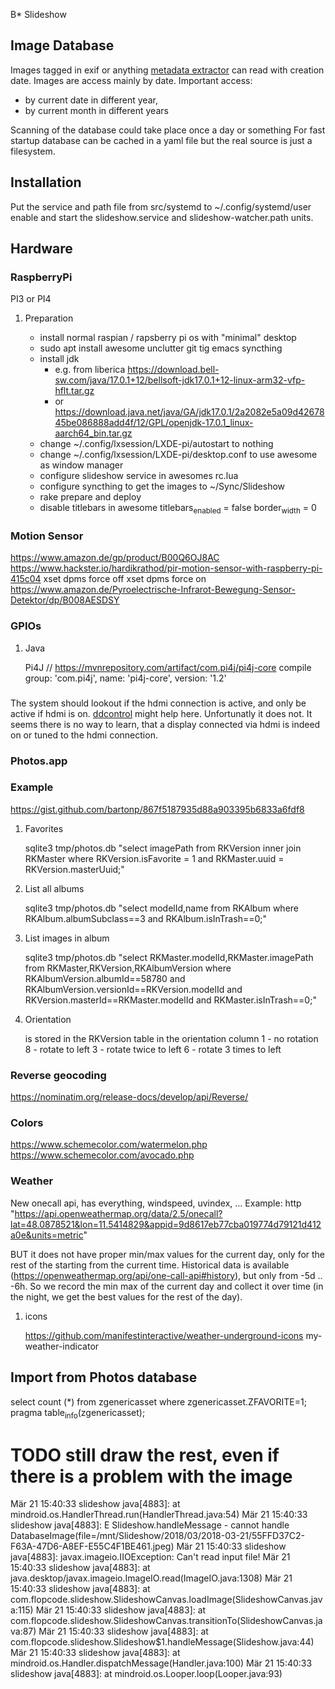 B* Slideshow
** Image Database
Images tagged in exif or anything [[https://drewnoakes.com/code/exif/][metadata extractor]] can read with
creation date. Images are access mainly by date.  Important access:
- by current date in different year,
- by current month in different years
Scanning of the database could take place once a day or something For
fast startup database can be cached in a yaml file but the real source
is just a filesystem.

** Installation
Put the service and path file from src/systemd to
~/.config/systemd/user enable and start the slideshow.service and
slideshow-watcher.path units.

** Hardware
*** RaspberryPi
PI3 or PI4
**** Preparation
- install normal raspian / rapsberry pi os with "minimal" desktop
- sudo apt install awesome unclutter git tig emacs syncthing
- install jdk
  - e.g. from liberica https://download.bell-sw.com/java/17.0.1+12/bellsoft-jdk17.0.1+12-linux-arm32-vfp-hflt.tar.gz
  - or https://download.java.net/java/GA/jdk17.0.1/2a2082e5a09d4267845be086888add4f/12/GPL/openjdk-17.0.1_linux-aarch64_bin.tar.gz
- change ~/.config/lxsession/LXDE-pi/autostart to nothing
- change ~/.config/lxsession/LXDE-pi/desktop.conf to use awesome as window manager
- configure slideshow service in awesomes rc.lua
- configure syncthing to get the images to ~/Sync/Slideshow
- rake prepare and deploy
- disable titlebars in awesome
  titlebars_enabled = false
  border_width = 0

*** Motion Sensor
https://www.amazon.de/gp/product/B00Q6OJ8AC
https://www.hackster.io/hardikrathod/pir-motion-sensor-with-raspberry-pi-415c04
xset dpms force off xset dpms force on
https://www.amazon.de/Pyroelectrische-Infrarot-Bewegung-Sensor-Detektor/dp/B008AESDSY

*** GPIOs
**** Java
Pi4J // https://mvnrepository.com/artifact/com.pi4j/pi4j-core compile
group: 'com.pi4j', name: 'pi4j-core', version: '1.2'


*** 
The system should lookout if the hdmi connection is active, and only
be active if hdmi is on. [[https://stackoverflow.com/questions/5813195/detecting-if-the-monitor-is-powered-off][ddcontrol]] might help here. Unfortunatly it
does not. It seems there is no way to learn, that a display connected
via hdmi is indeed on or tuned to the hdmi connection.

*** Photos.app
*** Example
https://gist.github.com/bartonp/867f5187935d88a903395b6833a6fdf8

**** Favorites
sqlite3 tmp/photos.db "select imagePath from RKVersion inner join
RKMaster where RKVersion.isFavorite = 1 and RKMaster.uuid =
RKVersion.masterUuid;"

**** List all albums
sqlite3 tmp/photos.db "select modelId,name from RKAlbum where
RKAlbum.albumSubclass==3 and RKAlbum.isInTrash==0;"

**** List images in album
sqlite3 tmp/photos.db "select RKMaster.modelId,RKMaster.imagePath from
RKMaster,RKVersion,RKAlbumVersion where RKAlbumVersion.albumId==58780
and RKAlbumVersion.versionId==RKVersion.modelId and
RKVersion.masterId==RKMaster.modelId and RKMaster.isInTrash==0;"

**** Orientation
is stored in the RKVersion table in the orientation column 1 - no
rotation 8 - rotate to left 3 - rotate twice to left 6 - rotate 3
times to left


*** Reverse geocoding
https://nominatim.org/release-docs/develop/api/Reverse/

*** Colors
https://www.schemecolor.com/watermelon.php
https://www.schemecolor.com/avocado.php

*** Weather
New onecall api, has everything, windspeed, uvindex, ...  Example:
http
"https://api.openweathermap.org/data/2.5/onecall?lat=48.0878521&lon=11.5414829&appid=9d8617eb77cba019774d79121d412a0e&units=metric"

BUT it does not have proper min/max values for the current day, only
for the rest of the starting from the current time.  Historical data
is available (https://openweathermap.org/api/one-call-api#history),
but only from -5d .. -6h.  So we record the min max of the current day
and collect it over time (in the night, we get the best values for the
rest of the day).

**** icons
https://github.com/manifestinteractive/weather-underground-icons
my-weather-indicator

** Import from Photos database
select count (*) from zgenericasset where zgenericasset.ZFAVORITE=1;
pragma table_info(zgenericasset);

* TODO still draw the rest, even if there is a problem with the image
Mär 21 15:40:33 slideshow java[4883]:         at mindroid.os.HandlerThread.run(HandlerThread.java:54)
Mär 21 15:40:33 slideshow java[4883]: E Slideshow.handleMessage - cannot handle DatabaseImage(file=/mnt/Slideshow/2018/03/2018-03-21/55FFD37C2-F63A-47D6-A8EF-E55C4F1BE461.jpeg)
Mär 21 15:40:33 slideshow java[4883]: javax.imageio.IIOException: Can't read input file!
Mär 21 15:40:33 slideshow java[4883]:         at java.desktop/javax.imageio.ImageIO.read(ImageIO.java:1308)
Mär 21 15:40:33 slideshow java[4883]:         at com.flopcode.slideshow.SlideshowCanvas.loadImage(SlideshowCanvas.java:115)
Mär 21 15:40:33 slideshow java[4883]:         at com.flopcode.slideshow.SlideshowCanvas.transitionTo(SlideshowCanvas.java:87)
Mär 21 15:40:33 slideshow java[4883]:         at com.flopcode.slideshow.Slideshow$1.handleMessage(Slideshow.java:44)
Mär 21 15:40:33 slideshow java[4883]:         at mindroid.os.Handler.dispatchMessage(Handler.java:100)
Mär 21 15:40:33 slideshow java[4883]:         at mindroid.os.Looper.loop(Looper.java:93)
